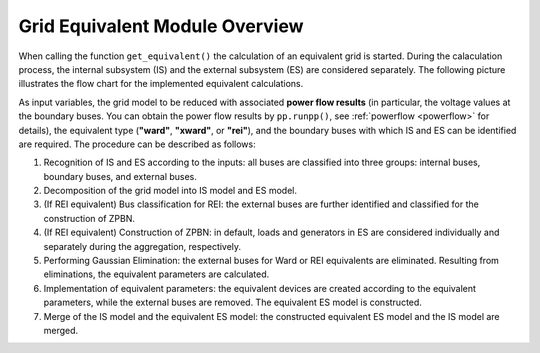 .. _gridequivalentoverview:

#############################
Grid Equivalent Module Overview
#############################

When calling the function ``get_equivalent()`` the calculation of an equivalent grid is started. During the calaculation process, the internal subsystem (IS) and the external subsystem (ES) are considered separately. The following picture illustrates the flow chart for the implemented equivalent calculations.

As input variables, the grid model to be reduced with associated **power flow results** (in particular, the voltage values at the boundary buses. You can obtain the power flow results by ``pp.runpp()``, see :ref:`powerflow <powerflow>` for details), the equivalent type (**"ward"**, **"xward"**, or **"rei"**), and the boundary buses with which IS and ES can be identified are required. The procedure can be described as follows:

1. Recognition of IS and ES according to the inputs: all buses are classified into three groups: internal buses, boundary buses, and external buses.

2. Decomposition of the grid model into IS model and ES model.

3. (If REI equivalent) Bus classification for REI: the external buses are further identified and classified for the construction of ZPBN.

4. (If REI equivalent) Construction of ZPBN: in default, loads and generators in ES are considered individually and separately during the aggregation, respectively.

5. Performing Gaussian Elimination: the external buses for Ward or REI equivalents are eliminated. Resulting from eliminations, the equivalent parameters are calculated.

6. Implementation of equivalent parameters: the equivalent devices are created according to the equivalent parameters, while the external buses are removed. The equivalent ES model is constructed.

7. Merge of the IS model and the equivalent ES model: the constructed equivalent ES model and the IS model are merged.

.. image:: /pics/gridequivalent/run_geq_overview.png
	:width: 42em
	:alt: alternate Text
	:align: center
